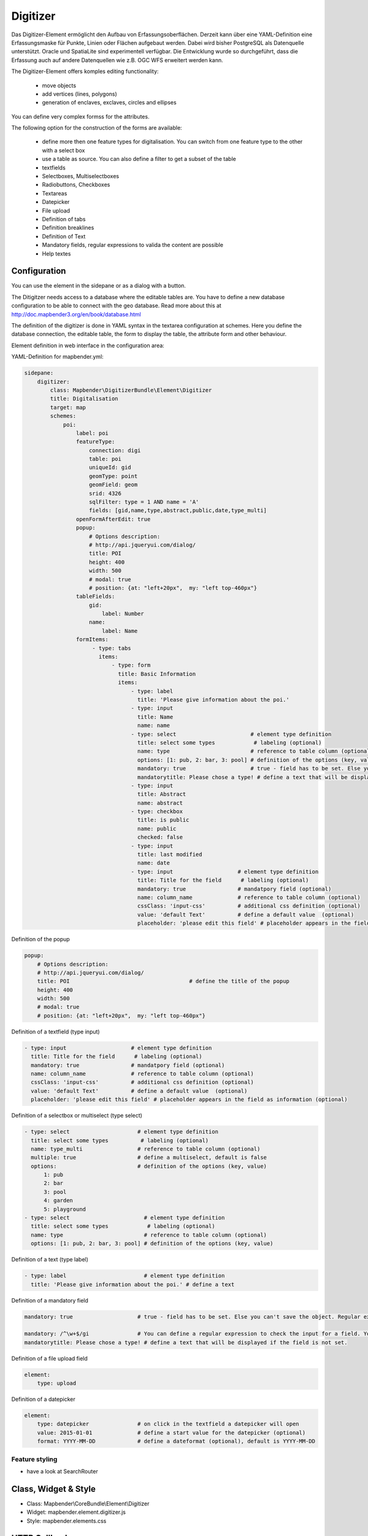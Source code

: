 .. _digitizer:

Digitizer
**********************************

Das Digitizer-Element ermöglicht den Aufbau von Erfassungsoberflächen. Derzeit kann über eine YAML-Definition eine Erfassungsmaske für Punkte, Linien oder Flächen aufgebaut werden. Dabei wird bisher PostgreSQL als Datenquelle unterstützt. Oracle und SpatiaLite sind experimentell verfügbar. Die Entwicklung wurde so durchgeführt, dass die Erfassung auch auf andere Datenquellen wie z.B. OGC WFS erweitert werden kann.

The Digitizer-Element offers komples editing functionality:

  * move objects
  * add vertices (lines, polygons)
  * generation of enclaves, exclaves, circles and ellipses

You can define very complex formss for the attributes.

The following option for the construction of the forms are available:

  * define more then one feature types for digitalisation. You can switch from one feature type to the other with a select box
  * use a table as source. You can also define a filter to get a subset of the table
  * textfields
  * Selectboxes, Multiselectboxes
  * Radiobuttons, Checkboxes
  * Textareas
  * Datepicker
  * File upload
  * Definition of tabs
  * Definition breaklines
  * Definition of Text 
  * Mandatory fields, regular expressions to valida the content are possible
  * Help textes


.. image:: ../../../../../figures/digitizer.png
     :scale: 80

Configuration
=============

.. image:: ../../../../../figures/digitizer_configuration.png
     :scale: 80

You can use the element in the sidepane or as a dialog with a button.

The Ditigitzer needs access to a database where the editable tables are. You have to define a new database configuration to be able to connect with the geo database. Read more about this at http://doc.mapbender3.org/en/book/database.html

The definition of the digitizer is done in YAML syntax in the textarea configuration at schemes. Here you define the database connection, the editable table, the form to display the table, the attribute form and other behaviour.

Element definition in web interface in the configuration area:

YAML-Definition for mapbender.yml:

.. code-block:: yaml

                sidepane:
                    digitizer:
                        class: Mapbender\DigitizerBundle\Element\Digitizer
                        title: Digitalisation
                        target: map
                        schemes:
                            poi:
                                label: poi
                                featureType: 
                                    connection: digi
                                    table: poi
                                    uniqueId: gid
                                    geomType: point
                                    geomField: geom
                                    srid: 4326
                                    sqlFilter: type = 1 AND name = 'A'
                                    fields: [gid,name,type,abstract,public,date,type_multi]
                                openFormAfterEdit: true
                                popup: 
                                    # Options description: 
                                    # http://api.jqueryui.com/dialog/
                                    title: POI
                                    height: 400
                                    width: 500
                                    # modal: true
                                    # position: {at: "left+20px",  my: "left top-460px"}
                                tableFields:
                                    gid:
                                        label: Number
                                    name:
                                        label: Name
                                formItems:
                                     - type: tabs
                                       items:
                                           - type: form
                                             title: Basic Information
                                             items:
                                                 - type: label
                                                   title: 'Please give information about the poi.'
                                                 - type: input
                                                   title: Name
                                                   name: name
                                                 - type: select                       # element type definition
                                                   title: select some types            # labeling (optional)
                                                   name: type                         # reference to table column (optional)
                                                   options: [1: pub, 2: bar, 3: pool] # definition of the options (key, value)
                                                   mandatory: true                    # true - field has to be set. Else you can't save the object. Regular expressions are possible too - see below.
                                                   mandatorytitle: Please chose a type! # define a text that will be displayed if the field is not set.
                                                 - type: input
                                                   title: Abstract
                                                   name: abstract
                                                 - type: checkbox
                                                   title: is public
                                                   name: public
                                                   checked: false
                                                 - type: input
                                                   title: last modified
                                                   name: date
                                                 - type: input                    # element type definition
                                                   title: Title for the field      # labeling (optional)
                                                   mandatory: true                # mandatpory field (optional)
                                                   name: column_name              # reference to table column (optional)
                                                   cssClass: 'input-css'          # additional css definition (optional)
                                                   value: 'default Text'          # define a default value  (optional)
                                                   placeholder: 'please edit this field' # placeholder appears in the field as


Definition of the popup

.. code-block:: yaml

                                popup: 
                                    # Options description: 
                                    # http://api.jqueryui.com/dialog/
                                    title: POI                                     # define the title of the popup
                                    height: 400
                                    width: 500
                                    # modal: true
                                    # position: {at: "left+20px",  my: "left top-460px"}


Definition of a textfield (type input)

.. code-block:: yaml

                                                 - type: input                    # element type definition
                                                   title: Title for the field      # labeling (optional)
                                                   mandatory: true                # mandatpory field (optional)
                                                   name: column_name              # reference to table column (optional)
                                                   cssClass: 'input-css'          # additional css definition (optional)
                                                   value: 'default Text'          # define a default value  (optional)
                                                   placeholder: 'please edit this field' # placeholder appears in the field as information (optional)


Definition of a selectbox or multiselect (type select) 

.. code-block:: yaml

                                                 - type: select                     # element type definition
                                                   title: select some types          # labeling (optional)
                                                   name: type_multi                 # reference to table column (optional)                    
                                                   multiple: true                   # define a multiselect, default is false
                                                   options:                         # definition of the options (key, value)
                                                       1: pub
                                                       2: bar
                                                       3: pool
                                                       4: garden
                                                       5: playground
                                                 - type: select                       # element type definition
                                                   title: select some types            # labeling (optional)
                                                   name: type                         # reference to table column (optional)
                                                   options: [1: pub, 2: bar, 3: pool] # definition of the options (key, value)


Definition of a text (type label)

.. code-block:: yaml

                                                 - type: label                        # element type definition
                                                   title: 'Please give information about the poi.' # define a text 


Definition of a mandatory field

.. code-block:: yaml

                                                   mandatory: true                    # true - field has to be set. Else you can't save the object. Regular expressions are possible too - see below.

                                                   mandatory: /^\w+$/gi               # You can define a regular expression to check the input for a field. You can check f.e. for email or numbers. Read more http://wiki.selfhtml.org/wiki/JavaScript/Objekte/RegExp
                                                   mandatorytitle: Please chose a type! # define a text that will be displayed if the field is not set.


Definition of a file upload field

.. code-block:: yaml
   
                                                    element:
                                                        type: upload


Definition of a datepicker

.. code-block:: yaml

                                                    element:
                                                        type: datepicker               # on click in the textfield a datepicker will open
                                                        value: 2015-01-01              # define a start value for the datepicker (optional)
                                                        format: YYYY-MM-DD             # define a dateformat (optional), default is YYYY-MM-DD



Feature styling
----------------------
* have a look at SearchRouter


Class, Widget & Style
===========================

* Class: Mapbender\\CoreBundle\\Element\\Digitizer
* Widget: mapbender.element.digitizer.js
* Style: mapbender.elements.css


HTTP Callbacks
==============



<action>
--------------------------------


JavaScript API
==============


<function>
----------


JavaScript Signals
==================

<signal>
--------


